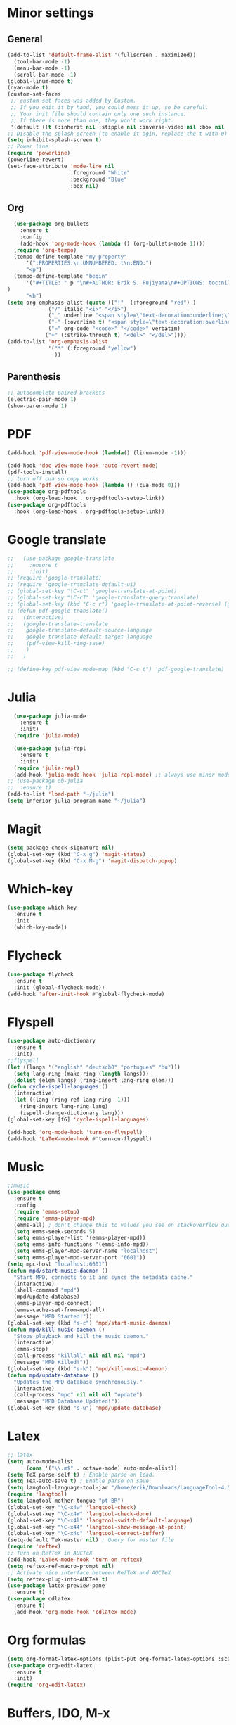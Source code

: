 * Minor settings
** General
#+begin_src emacs-lisp
  (add-to-list 'default-frame-alist '(fullscreen . maximized))
    (tool-bar-mode -1)
    (menu-bar-mode -1)
    (scroll-bar-mode -1)
  (global-linum-mode t)
  (nyan-mode t)
  (custom-set-faces
   ;; custom-set-faces was added by Custom.
   ;; If you edit it by hand, you could mess it up, so be careful.
   ;; Your init file should contain only one such instance.
   ;; If there is more than one, they won't work right.
   '(default ((t (:inherit nil :stipple nil :inverse-video nil :box nil :strike-through nil :overline nil :underline nil :slant normal :weight normal :height 128 :width normal :foundry "PfEd" :family "DejaVu Sans Mono")))))
  ;; Disable the splash screen (to enable it agin, replace the t with 0)
  (setq inhibit-splash-screen t)
  ;; Power line
  (require 'powerline)
  (powerline-revert)
  (set-face-attribute 'mode-line nil
                      :foreground "White"
                      :background "Blue"
                      :box nil)
#+end_src
** Org
#+begin_src emacs-lisp
    (use-package org-bullets
      :ensure t
      :config
      (add-hook 'org-mode-hook (lambda () (org-bullets-mode 1))))
    (require 'org-tempo)
    (tempo-define-template "my-property"
        '(":PROPERTIES:\n:UNNUMBERED: t\n:END:")
        "<p")
    (tempo-define-template "begin"
        '("#+TITLE: " p "\n#+AUTHOR: Erik S. Fujiyama\n#+OPTIONS: toc:nil\n#+STARTUP: latexpreview\n#+STARTUP: inlineimages"
  )
        "<b")
  (setq org-emphasis-alist (quote (("!"  (:foreground "red") )
               ("/" italic "<i>" "</i>") 
               ("_" underline "<span style=\"text-decoration:underline;\">" "</span>")
               ("-" (:overline t) "<span style=\"text-decoration:overline;\">" "</span>")
               ("=" org-code "<code>" "</code>" verbatim)
              ("+" (:strike-through t) "<del>" "</del>"))))
  (add-to-list 'org-emphasis-alist
               '("*" (:foreground "yellow")
                 ))
#+end_src
** Parenthesis
#+begin_src emacs-lisp
  ;; autocomplete paired brackets
  (electric-pair-mode 1)
  (show-paren-mode 1)
#+end_src
* PDF
#+begin_src emacs-lisp
  (add-hook 'pdf-view-mode-hook (lambda() (linum-mode -1)))

  (add-hook 'doc-view-mode-hook 'auto-revert-mode)
  (pdf-tools-install)
  ;; turn off cua so copy works
  (add-hook 'pdf-view-mode-hook (lambda () (cua-mode 0)))
  (use-package org-pdftools
    :hook (org-load-hook . org-pdftools-setup-link))
  (use-package org-pdftools
    :hook (org-load-hook . org-pdftools-setup-link))
#+end_src
* Google translate
#+BEGIN_SRC emacs-lisp
  ;;   (use-package google-translate
  ;;     :ensure t
  ;;     :init)
  ;; (require 'google-translate)
  ;; (require 'google-translate-default-ui)
  ;; (global-set-key "\C-ct" 'google-translate-at-point)
  ;; (global-set-key "\C-cT" 'google-translate-query-translate)
  ;; (global-set-key (kbd "C-c r") 'google-translate-at-point-reverse) (global-set-key (kbd "C-c R") 'google-translate-query-translate-reverse)
  ;; (defun pdf-google-translate()
  ;;   (interactive)
  ;;   (google-translate-translate
  ;;    google-translate-default-source-language
  ;;    google-translate-default-target-language
  ;;    (pdf-view-kill-ring-save)
  ;;    )
  ;;   )

  ;; (define-key pdf-view-mode-map (kbd "C-c t") 'pdf-google-translate)

#+END_SRC
* Julia
#+begin_src emacs-lisp
    (use-package julia-mode
      :ensure t
      :init)
    (require 'julia-mode)

    (use-package julia-repl
      :ensure t
      :init)
    (require 'julia-repl)
    (add-hook 'julia-mode-hook 'julia-repl-mode) ;; always use minor mode
  ;; (use-package ob-julia
  ;;  :ensure t)
  (add-to-list 'load-path "~/julia")
  (setq inferior-julia-program-name "~/julia")
#+end_src
* Magit
#+begin_src emacs-lisp
  (setq package-check-signature nil)
  (global-set-key (kbd "C-x g") 'magit-status)
  (global-set-key (kbd "C-x M-g") 'magit-dispatch-popup)
#+end_src
* Which-key
#+begin_src emacs-lisp
  (use-package which-key
    :ensure t
    :init
    (which-key-mode))
#+end_src
* Flycheck
#+begin_src emacs-lisp
  (use-package flycheck
    :ensure t
    :init (global-flycheck-mode))
  (add-hook 'after-init-hook #'global-flycheck-mode)
#+end_src

* Flyspell
#+begin_src emacs-lisp
  (use-package auto-dictionary
    :ensure t
    :init)
  ;;flyspell
  (let ((langs '("english" "deutsch8" "portugues" "hu")))
    (setq lang-ring (make-ring (length langs)))
    (dolist (elem langs) (ring-insert lang-ring elem)))
  (defun cycle-ispell-languages ()
    (interactive)
    (let ((lang (ring-ref lang-ring -1)))
      (ring-insert lang-ring lang)
      (ispell-change-dictionary lang)))
  (global-set-key [f6] 'cycle-ispell-languages)

  (add-hook 'org-mode-hook 'turn-on-flyspell)
  (add-hook 'LaTeX-mode-hook #'turn-on-flyspell)
#+end_src
* Music
#+begin_src emacs-lisp
  ;;music
  (use-package emms
    :ensure t
    :config
    (require 'emms-setup)
    (require 'emms-player-mpd)
    (emms-all) ; don't change this to values you see on stackoverflow questions if you expect emms to work
    (setq emms-seek-seconds 5)
    (setq emms-player-list '(emms-player-mpd))
    (setq emms-info-functions '(emms-info-mpd))
    (setq emms-player-mpd-server-name "localhost")
    (setq emms-player-mpd-server-port "6601"))
  (setq mpc-host "localhost:6601")
  (defun mpd/start-music-daemon ()
    "Start MPD, connects to it and syncs the metadata cache."
    (interactive)
    (shell-command "mpd")
    (mpd/update-database)
    (emms-player-mpd-connect)
    (emms-cache-set-from-mpd-all)
    (message "MPD Started!"))
  (global-set-key (kbd "s-c") 'mpd/start-music-daemon)
  (defun mpd/kill-music-daemon ()
    "Stops playback and kill the music daemon."
    (interactive)
    (emms-stop)
    (call-process "killall" nil nil nil "mpd")
    (message "MPD Killed!"))
  (global-set-key (kbd "s-k") 'mpd/kill-music-daemon)
  (defun mpd/update-database ()
    "Updates the MPD database synchronously."
    (interactive)
    (call-process "mpc" nil nil nil "update")
    (message "MPD Database Updated!"))
  (global-set-key (kbd "s-u") 'mpd/update-database)

#+end_src
* Latex
#+begin_src emacs-lisp
  ;; latex
  (setq auto-mode-alist
        (cons '("\\.m$" . octave-mode) auto-mode-alist))
  (setq TeX-parse-self t) ; Enable parse on load.
  (setq TeX-auto-save t) ; Enable parse on save.
  (setq langtool-language-tool-jar "/home/erik/Downloads/LanguageTool-4.5/languagetool-commandline.jar")
  (require 'langtool)
  (setq langtool-mother-tongue "pt-BR")
  (global-set-key "\C-x4w" 'langtool-check)
  (global-set-key "\C-x4W" 'langtool-check-done)
  (global-set-key "\C-x4l" 'langtool-switch-default-language)
  (global-set-key "\C-x44" 'langtool-show-message-at-point)
  (global-set-key "\C-x4c" 'langtool-correct-buffer)
  (setq-default TeX-master nil) ; Query for master file
  (require 'reftex)
  ;; Turn on RefTeX in AUCTeX
  (add-hook 'LaTeX-mode-hook 'turn-on-reftex)
  (setq reftex-ref-macro-prompt nil)
  ;; Activate nice interface between RefTeX and AUCTeX
  (setq reftex-plug-into-AUCTeX t)
  (use-package latex-preview-pane
    :ensure t)
  (use-package cdlatex
    :ensure t)
    (add-hook 'org-mode-hook 'cdlatex-mode)
#+end_src
* Org formulas
#+begin_src emacs-lisp 
  (setq org-format-latex-options (plist-put org-format-latex-options :scale 2.0))
  (use-package org-edit-latex
    :ensure t
    :init)
  (require 'org-edit-latex)

#+end_src
* Buffers, IDO, M-x
** Enable IDO
#+begin_src emacs-lisp
  (setq ido-enable-flex-matching nil)
  (setq ido-create-new-buffer 'always)
  (setq ido-everywhere t)
  (ido-mode 1)
#+end_src
** IDO-Vertial
#+begin_src emacs-lisp
(use-package ido-vertical-mode
:ensure t
:init
(ido-vertical-mode 1))
(setq ido-vertical-define-keys 'C-n-and-C-p-only)
#+end_src
** iBuffer
#+begin_src emacs-lisp
  (global-set-key (kbd "C-x C-b") 'ibuffer)
#+end_src
* Avy
#+begin_src emacs-lisp
  (use-package avy
    :ensure t
    :bind
    ("M-s" . avy-goto-char))
#+end_src
* Config edit/reload
** edit
#+begin_src emacs-lisp
  (defun config-visit ()
    (interactive)
    (find-file "~/.emacs.d/config.org"))
  (global-set-key (kbd "C-c e") 'config-visit)
#+end_src
** reload
#+begin_src emacs-lisp
  (defun config-reload ()
    (interactive)
    (org-babel-load-file (expand-file-name "~/.emacs.d/config.org")))
  (global-set-key (kbd "C-c r") 'config-reload)
#+end_src
* Switch-window
#+begin_src emacs-lisp
  (use-package switch-window
    :ensure t
    :config
    (setq switch-window-input-style 'minibuffer)
    (setq switch-window-increase 4)
    (setq switch-window-threshold 2)
    (setq switch-window-shortcut-style 'qwerty)
    (setq switch-window-qwerty-shortcuts
          '("a" "s" "d" "f" "g" "j" "k" "l"))
    :bind
    ([remap other-window] . switch-window))
#+end_src
* Dashboard
#+begin_src emacs-lisp
  (use-package dashboard
    :ensure t
    :config
    (dashboard-setup-startup-hook)
    (setq dashboard '((recents .10)))
    (setq dashboard-banner-logo-title "Hello Erik"))
    (setq show-week-agenda-p t)
#+end_src
* Company
#+begin_src emacs-lisp
  (use-package company
    :ensure t
    :config
    :init)

  ;; (with-eval-after-load 'company
  ;;   (define-key company-active-map (kbd "C-n") #'company-select-next)
  ;;   (define-key company-active-map (kbd "C-p") #'company-select-previous))

  ;; (use-package company-irony
  ;;   :ensure t
  ;;   :config
  ;;   (require 'company)
  ;;   (add-to-list 'company-backends 'company-irony))

  ;; (use-package irony
  ;;   :ensure t
  ;;   :config
  ;;   (add-hook 'c++-mode-hook 'irony-mode)
  ;;   (add-hook 'c-mode-hook 'irony-mode)
  ;;   (add-hook 'irony-mode-hook 'irony-cdb-autosetup-compile-options))

  ;; (with-eval-after-load 'company
  ;;   (add-hook 'c++-mode-hook 'company-mode)
  ;;   (add-hook 'c-mode-hook 'company-mode))
#+end_src

* Folding 
#+begin_src emacs-lisp
  (global-set-key (kbd "<f5>") 'set-selective-display-dlw)

  (defun set-selective-display-dlw (&optional level)
  "Fold text indented same of more than the cursor.
  If level is set, set the indent level to LEVEL.
  If 'selective-display' is already set to LEVEL, clicking
  F5 again will unset 'selective-display' by setting it to 0."
    (interactive "P")
    (if (eq selective-display (1+ (current-column)))
        (set-selective-display 0)
      (set-selective-display (or level (1+ (current-column))))))
#+end_src
* Evil
#+begin_src emacs-lisp 
  (use-package evil
    :ensure t)
  (use-package key-chord
    :ensure t)
  (require 'key-chord)
  (key-chord-mode 1)
  (key-chord-define evil-insert-state-map  "jk" 'evil-normal-state)
#+end_src

* ESS
#+begin_src emacs-lisp
  (use-package ess
    :ensure )
  (require 'ess-site)
  (setq  inferior-julia-program-name "~/julia")
#+end_src
* Python
#+begin_src emacs-lisp
    (use-package elpy
      :ensure t
      :init
      (elpy-enable))
    (use-package virtualenvwrapper
      :ensure t)
    (use-package company-jedi
      :ensure t)
  ;(setq python-shell-interpreter "python3")
  (when (executable-find "ipython")
  (setq python-shell-interpreter "ipython"))
  (setq python-shell-interpreter-args "--simple-prompt -i")
  (defun my/python-mode-hook ()
    (add-to-list 'company-backends 'company-jedi))
  (with-eval-after-load 'company-jedi
    (define-key company-active-map (kbd "M-n") nil)
    (define-key company-active-map (kbd "M-p") nil)
    (define-key company-active-map (kbd "C-n") #'company-select-next)
    (define-key company-active-map (kbd "C-p") #'company-select-previous))

  (add-hook 'python-mode-hook 'my/python-mode-hook)
  (use-package jupyter
    :ensure t)
#+end_src
<
:PROPERTIES:
:UNNUMBERED: t
:END:
* Wordpress
#+begin_src emacs-lisp
  (use-package org2blog
    :ensure t)
  (setq org2blog/wp-blog-alist
        '(("Anfield_Br"
           :url "https://anfieldbrasil.com.br/xmlrpc.php"
           :username "erikfujiyama@gmail.com"
           :password "sophisticatedlady")))
  (add-hook 'org-mode-hook #'org2blog-maybe-start)
  (setq org2blog/wp-image-upload t)
#+end_src

* GNU plot
#+begin_src emacs-lisp
  (use-package gnuplot
    :ensure t)

#+end_src


* Yasnippet
#+begin_src emacs-lisp
  (use-package yasnippet
    :ensure t
    :config 
    (use-package yasnippet-snippets
      :ensure t)
    (yas-reload-all))
#+end_src
